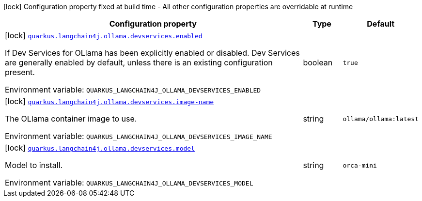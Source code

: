 :summaryTableId: quarkus-langchain4j-ollama-devservices_quarkus-langchain4j
[.configuration-legend]
icon:lock[title=Fixed at build time] Configuration property fixed at build time - All other configuration properties are overridable at runtime
[.configuration-reference.searchable, cols="80,.^10,.^10"]
|===

h|[.header-title]##Configuration property##
h|Type
h|Default

a|icon:lock[title=Fixed at build time] [[quarkus-langchain4j-ollama-devservices_quarkus-langchain4j-ollama-devservices-enabled]] [.property-path]##link:#quarkus-langchain4j-ollama-devservices_quarkus-langchain4j-ollama-devservices-enabled[`quarkus.langchain4j.ollama.devservices.enabled`]##

[.description]
--
If Dev Services for OLlama has been explicitly enabled or disabled. Dev Services are generally enabled by default, unless there is an existing configuration present.


ifdef::add-copy-button-to-env-var[]
Environment variable: env_var_with_copy_button:+++QUARKUS_LANGCHAIN4J_OLLAMA_DEVSERVICES_ENABLED+++[]
endif::add-copy-button-to-env-var[]
ifndef::add-copy-button-to-env-var[]
Environment variable: `+++QUARKUS_LANGCHAIN4J_OLLAMA_DEVSERVICES_ENABLED+++`
endif::add-copy-button-to-env-var[]
--
|boolean
|`true`

a|icon:lock[title=Fixed at build time] [[quarkus-langchain4j-ollama-devservices_quarkus-langchain4j-ollama-devservices-image-name]] [.property-path]##link:#quarkus-langchain4j-ollama-devservices_quarkus-langchain4j-ollama-devservices-image-name[`quarkus.langchain4j.ollama.devservices.image-name`]##

[.description]
--
The OLlama container image to use.


ifdef::add-copy-button-to-env-var[]
Environment variable: env_var_with_copy_button:+++QUARKUS_LANGCHAIN4J_OLLAMA_DEVSERVICES_IMAGE_NAME+++[]
endif::add-copy-button-to-env-var[]
ifndef::add-copy-button-to-env-var[]
Environment variable: `+++QUARKUS_LANGCHAIN4J_OLLAMA_DEVSERVICES_IMAGE_NAME+++`
endif::add-copy-button-to-env-var[]
--
|string
|`ollama/ollama:latest`

a|icon:lock[title=Fixed at build time] [[quarkus-langchain4j-ollama-devservices_quarkus-langchain4j-ollama-devservices-model]] [.property-path]##link:#quarkus-langchain4j-ollama-devservices_quarkus-langchain4j-ollama-devservices-model[`quarkus.langchain4j.ollama.devservices.model`]##

[.description]
--
Model to install.


ifdef::add-copy-button-to-env-var[]
Environment variable: env_var_with_copy_button:+++QUARKUS_LANGCHAIN4J_OLLAMA_DEVSERVICES_MODEL+++[]
endif::add-copy-button-to-env-var[]
ifndef::add-copy-button-to-env-var[]
Environment variable: `+++QUARKUS_LANGCHAIN4J_OLLAMA_DEVSERVICES_MODEL+++`
endif::add-copy-button-to-env-var[]
--
|string
|`orca-mini`

|===


:!summaryTableId: